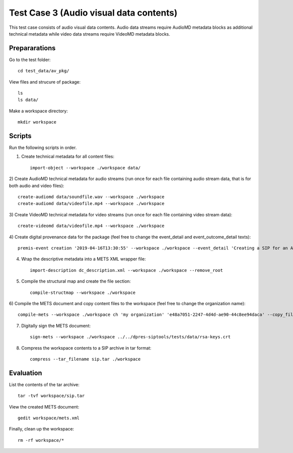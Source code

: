Test Case 3 (Audio visual data contents)
========================================

This test case consists of audio visual data contents. Audio data streams
require AudioMD metadata blocks as additional technical metadata while video
data streams require VideoMD metadata blocks.

Prepararations
--------------

Go to the test folder::

	cd test_data/av_pkg/

View files and strucure of package::

	ls
	ls data/

Make a workspace directory::

	mkdir workspace

Scripts
-------

Run the following scripts in order.

1) Create technical metadata for all content files::

	import-object --workspace ./workspace data/

2) Create AudioMD technical metadata for audio streams (run once for each
file containing audio stream data, that is for both audio and video files)::

    create-audiomd data/soundfile.wav --workspace ./workspace
    create-audiomd data/videofile.mp4 --workspace ./workspace

3) Create VideoMD technical metadata for video streams (run once for each file
containing video stream data)::

    create-videomd data/videofile.mp4 --workspace ./workspace

4) Create digital provenance data for the package (feel free to change the
event_detail and event_outcome_detail texts)::

	premis-event creation '2019-04-16T13:30:55' --workspace ./workspace --event_detail 'Creating a SIP for an AV data package' --event_target data/ --event_outcome success --event_outcome_detail 'SIP created successfully using the pre-ingest tool' --agent_name 'Pre-Ingest tool' --agent_type software

4) Wrap the descriptive metadata into a METS XML wrapper file::

	import-description dc_description.xml --workspace ./workspace --remove_root

5) Compile the structural map and create the file section::

	compile-structmap --workspace ./workspace 

6) Compile the METS document and copy content files to the workspace (feel free
to change the organization name)::

	compile-mets --workspace ./workspace ch 'my organization' 'e48a7051-2247-4d4d-ae90-44c8ee94daca' --copy_files --clean

7) Digitally sign the METS document::

	sign-mets --workspace ./workspace ../../dpres-siptools/tests/data/rsa-keys.crt

8) Compress the workspace contents to a SIP archive in tar format::

	compress --tar_filename sip.tar ./workspace

Evaluation
----------

List the contents of the tar archive::

	tar -tvf workspace/sip.tar

View the created METS document::

	gedit workspace/mets.xml

Finally, clean up the workspace::

	rm -rf workspace/*
